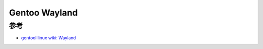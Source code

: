 .. _gentoo_wayland:

================
Gentoo Wayland
================

参考
=======

- `gentool linux wiki: Wayland <https://wiki.gentoo.org/wiki/Wayland>`_
